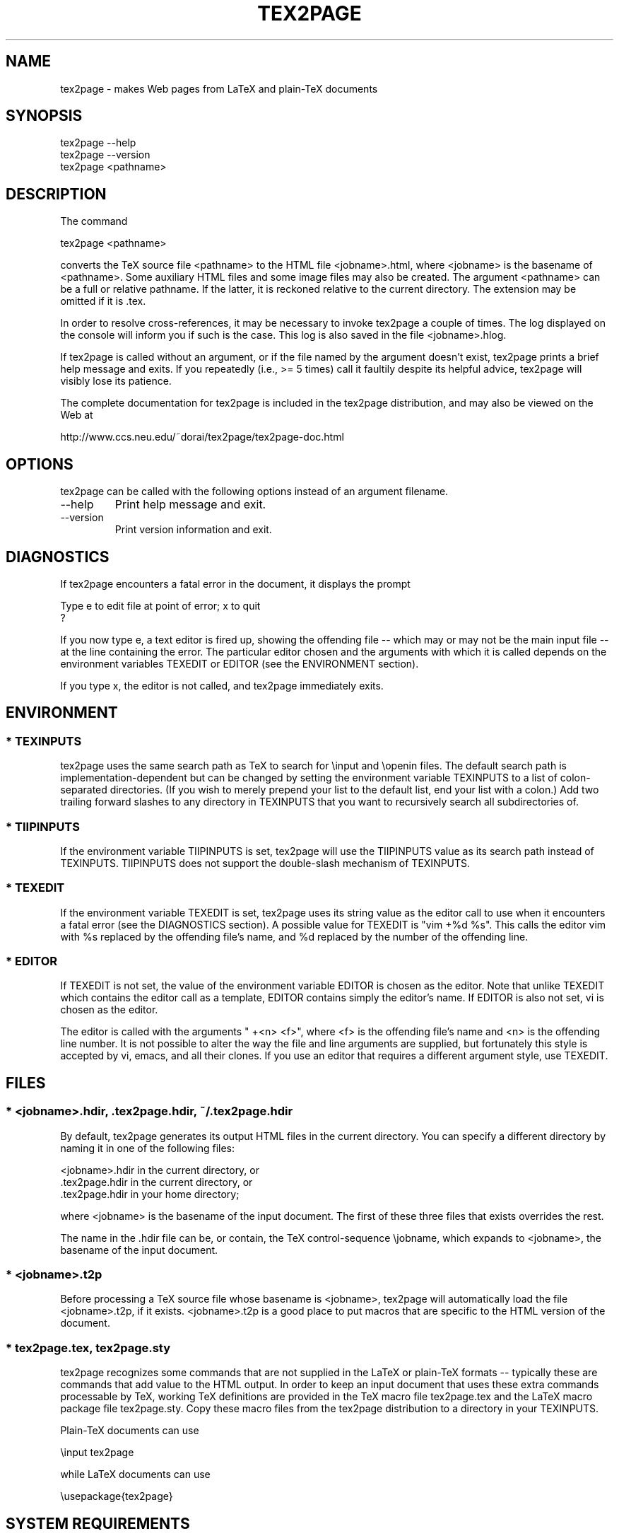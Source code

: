 .TH TEX2PAGE 1 "2005-04-29"  \"last change
.SH NAME

tex2page \- makes Web pages from LaTeX and plain-TeX documents 

.SH SYNOPSIS

    tex2page --help
    tex2page --version
    tex2page <pathname>

.SH DESCRIPTION

The command

    tex2page <pathname>

converts the TeX source file <pathname> to the HTML file
<jobname>.html, where <jobname> is the basename of <pathname>.
Some auxiliary HTML files and some image files may also be
created.  The argument <pathname> can be a full or relative
pathname.  If the latter, it is reckoned relative to the
current directory.  The extension may be omitted if it is .tex. 

In order to resolve cross-references, it may be necessary to
invoke tex2page a couple of times.  The log displayed on the
console will inform you if such is the case.  This log is also
saved in the file <jobname>.hlog.

If tex2page is called without an argument, or if the file named
by the argument doesn't exist, tex2page prints a brief help
message and exits.  If you repeatedly (i.e., >= 5 times) call
it faultily despite its helpful advice, tex2page will visibly
lose its patience.

The complete documentation for tex2page is included in the
tex2page distribution, and may also be viewed on the Web at 

     http://www.ccs.neu.edu/~dorai/tex2page/tex2page-doc.html

.SH OPTIONS

tex2page can be called with the following options instead of an
argument filename.

.TP
--help
.
Print help message and exit.

.TP
--version
.
Print version information and exit.

.SH DIAGNOSTICS

If tex2page encounters a fatal error in the document, it
displays the prompt

    Type e to edit file at point of error; x to quit
    ?

If you now type e, a text editor is fired up, showing the
offending file -- which may or may not be the main input file
-- at the line containing the error.  The particular editor
chosen and the arguments with which it is called depends on the
environment variables TEXEDIT or EDITOR (see the ENVIRONMENT
section).

If you type x, the editor is not called, and tex2page
immediately exits.

.SH ENVIRONMENT

.SS * TEXINPUTS

tex2page uses the same search path as TeX to search for
\einput and \eopenin files.  The default search path is
implementation-dependent but can be changed by setting the
environment variable TEXINPUTS to a list of colon-separated
directories.  (If you wish to merely prepend your list to the
default list, end your list with a colon.)  Add two trailing
forward slashes to any directory in TEXINPUTS that you want
to recursively search all subdirectories of.

.SS * TIIPINPUTS

If the environment variable TIIPINPUTS is set, tex2page will
use the TIIPINPUTS value as its search path instead of
TEXINPUTS.  TIIPINPUTS  does not support the double-slash
mechanism of TEXINPUTS.

.SS * TEXEDIT

If the environment variable TEXEDIT is set, tex2page uses its
string value as the editor call to use when it encounters a
fatal error (see the DIAGNOSTICS section).  A possible value
for TEXEDIT is "vim +%d %s".  This calls the editor vim
with %s replaced by the offending file's name, and %d
replaced by the number of the offending line.

.SS * EDITOR

If TEXEDIT is not set, the value of the environment variable
EDITOR is chosen as the editor.  Note that unlike TEXEDIT
which contains the editor call as a template, EDITOR contains
simply the editor's name.  If EDITOR is also not set, vi is
chosen as the editor.  

The editor is called with the arguments " +<n> <f>", where
<f> is the offending file's name and <n> is the offending
line number.  It is not possible to alter the way the file
and line arguments are supplied, but fortunately this style
is accepted by vi, emacs, and all their clones.  If you use
an editor that requires a different argument style, use
TEXEDIT.

.SH FILES

.SS * <jobname>.hdir, .tex2page.hdir, ~/.tex2page.hdir

By default, tex2page generates its output HTML files in the
current directory.  You can specify a different directory by
naming it in one of the following files:

    <jobname>.hdir in the current directory, or
    .tex2page.hdir in the current directory, or
    .tex2page.hdir in your home directory;

where <jobname> is the basename of the input document.  The
first of these three files that exists overrides the rest.

The name in the .hdir file can be, or contain, the TeX
control-sequence \ejobname, which expands to <jobname>, the
basename of the input document.

.SS * <jobname>.t2p 

Before processing a TeX source file whose basename is
<jobname>, tex2page will automatically load the file
<jobname>.t2p, if it exists.  <jobname>.t2p is a good place
to put macros that are specific to the HTML version of the
document.

.SS * tex2page.tex, tex2page.sty

tex2page recognizes some commands that are not supplied in
the LaTeX or plain-TeX formats -- typically these are
commands that add value to the HTML output.  In order to keep
an input document that uses these extra commands processable
by TeX, working TeX definitions are provided in the TeX macro
file tex2page.tex and the LaTeX macro package file
tex2page.sty.  Copy these macro files from the tex2page
distribution to a directory in your TEXINPUTS. 

Plain-TeX documents can use

    \einput tex2page

while LaTeX documents can use

    \eusepackage{tex2page}

.SH SYSTEM REQUIREMENTS

tex2page runs on Scheme or Common Lisp.  It may also make use
of the following programs: BibTeX, MakeIndex, Ghostscript,
Dvips, MetaPost, and the NetPBM library.

Out of the box, tex2page runs in MzScheme, but the distribution
includes configuration information to allow tex2page to run on
a variety of Scheme and Common Lisp implementations.  See file
INSTALL.

.SH BUGS

Email to dorai @ ccs.neu.edu.

.SH SEE ALSO

tex(1), latex(1), mzscheme(1), bibtex(1), makeindex(1L),
mpost(1).

.SH COPYRIGHT

Copyright 1997-2007 by Dorai Sitaram.

Permission to distribute and use this work for any purpose is
hereby granted provided this copyright notice is included in
the copy.  This work is provided as is, with no warranty of any
kind.

.nx
